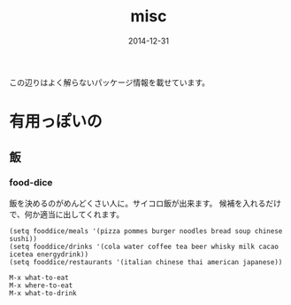 #+TITLE: misc
#+DATE: 2014-12-31
#+JEKYLL_LAYOUT: post
#+JEKYLL_CATEGORIES: misc
#+JEKYLL_PUBLISHED: true

この辺りはよく解らないパッケージ情報を載せています。

* 有用っぽいの
** 飯
*** food-dice
飯を決めるのがめんどくさい人に。サイコロ飯が出来ます。
候補を入れるだけで、何か適当に出してくれます。
#+BEGIN_SRC 
(setq fooddice/meals '(pizza pommes burger noodles bread soup chinese sushi))
(setq fooddice/drinks '(cola water coffee tea beer whisky milk cacao icetea energydrink))
(setq fooddice/restaurants '(italian chinese thai american japanese))
#+END_SRC
#+BEGIN_SRC 
M-x what-to-eat
M-x where-to-eat
M-x what-to-drink
#+END_SRC

